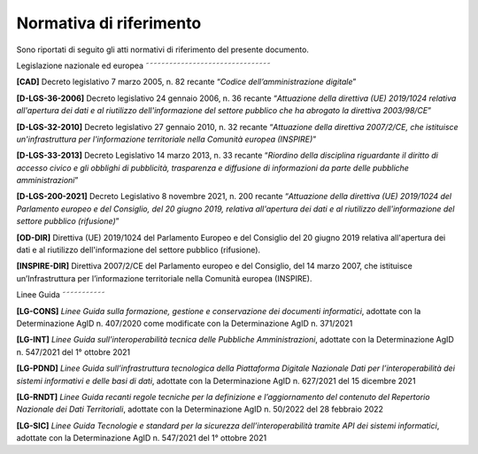 Normativa di riferimento
------------------------

Sono riportati di seguito gli atti normativi di riferimento del presente
documento.

Legislazione nazionale ed europea
˜˜˜˜˜˜˜˜˜˜˜˜˜˜˜˜˜˜˜˜˜˜˜˜˜˜˜˜˜˜˜˜

**[**\ **CAD]** Decreto legislativo 7 marzo 2005, n. 82 recante
“\ *Codice dell’amministrazione digitale*\ ”

**[D-LGS-36-2006]** Decreto legislativo 24 gennaio 2006, n. 36 recante
“\ *Attuazione della direttiva (UE) 2019/1024 relativa all'apertura dei
dati e al riutilizzo dell'informazione del settore pubblico che ha
abrogato la direttiva 2003/98/CE*\ ”

**[**\ **D-LGS-32-2010]** Decreto legislativo 27 gennaio 2010, n. 32
recante “\ *Attuazione della direttiva 2007/2/CE, che istituisce
un'infrastruttura per l'informazione territoriale nella Comunità europea
(INSPIRE)*\ ”

**[**\ **D-LGS-33-2013]** Decreto Legislativo 14 marzo 2013, n. 33
recante “\ *Riordino della disciplina riguardante il diritto di accesso
civico e gli obblighi di pubblicità, trasparenza e diffusione di
informazioni da parte delle pubbliche amministrazioni*\ ”

**[**\ **D-LGS-200-2021]** Decreto Legislativo 8 novembre 2021, n. 200
recante “\ *Attuazione della direttiva (UE) 2019/1024 del Parlamento
europeo e del Consiglio, del 20 giugno 2019, relativa all'apertura dei
dati e al riutilizzo dell'informazione del settore pubblico
(rifusione)*\ ”

**[OD-DIR]** Direttiva (UE) 2019/1024 del Parlamento Europeo e del
Consiglio del 20 giugno 2019 relativa all'apertura dei dati e al
riutilizzo dell'informazione del settore pubblico (rifusione).

**[**\ **INSPIRE-DIR]** Direttiva 2007/2/CE del Parlamento europeo e del
Consiglio, del 14 marzo 2007, che istituisce un’Infrastruttura per
l’informazione territoriale nella Comunità europea (INSPIRE).

Linee Guida
˜˜˜˜˜˜˜˜˜˜˜

**[LG-CONS]** *Linee Guida sulla formazione, gestione e conservazione
dei documenti informatici*, adottate con la Determinazione AgID n.
407/2020 come modificate con la Determinazione AgID n. 371/2021

**[LG-INT]** *Linee Guida sull’interoperabilità tecnica delle Pubbliche
Amministrazioni*, adottate con la Determinazione AgID n. 547/2021 del 1°
ottobre 2021

**[LG-PDND]** *Linee Guida sull’infrastruttura tecnologica della
Piattaforma Digitale Nazionale Dati per l’interoperabilità dei sistemi
informativi e delle basi di dati*, adottate con la Determinazione AgID
n. 627/2021 del 15 dicembre 2021

**[LG-RNDT]** *Linee Guida recanti regole tecniche per la definizione e
l’aggiornamento del contenuto del Repertorio Nazionale dei Dati
Territoriali*, adottate con la Determinazione AgID n. 50/2022 del 28
febbraio 2022

**[LG-SIC]** *Linee Guida Tecnologie e standard per la sicurezza
dell’interoperabilità tramite API dei sistemi informatici*, adottate con
la Determinazione AgID n. 547/2021 del 1° ottobre 2021
